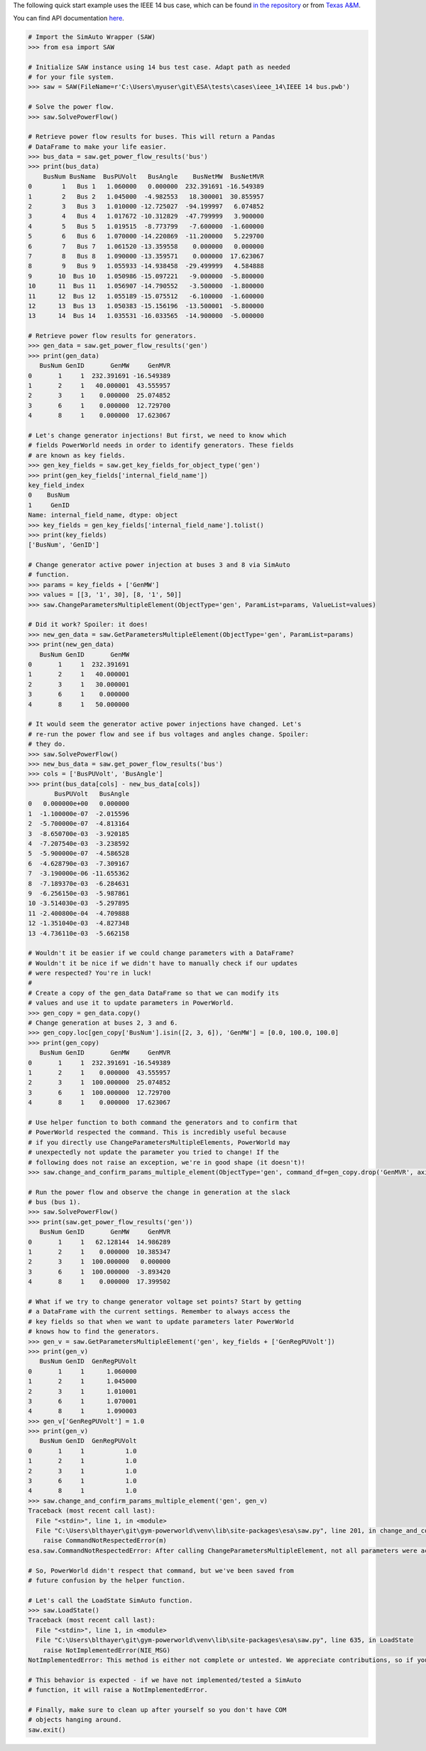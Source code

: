 The following quick start example uses the IEEE 14 bus case, which can
be found `in the
repository <https://github.com/mzy2240/ESA/tree/master/tests/cases/ieee_14>`__
or from `Texas
A&M <https://electricgrids.engr.tamu.edu/electric-grid-test-cases/ieee-14-bus-system/>`__.

You can find API documentation
`here <https://mzy2240.github.io/ESA/html/index.html>`__.

.. code:: python

   # Import the SimAuto Wrapper (SAW)
   >>> from esa import SAW

   # Initialize SAW instance using 14 bus test case. Adapt path as needed
   # for your file system.
   >>> saw = SAW(FileName=r'C:\Users\myuser\git\ESA\tests\cases\ieee_14\IEEE 14 bus.pwb')

   # Solve the power flow.
   >>> saw.SolvePowerFlow()

   # Retrieve power flow results for buses. This will return a Pandas
   # DataFrame to make your life easier.
   >>> bus_data = saw.get_power_flow_results('bus')
   >>> print(bus_data)
       BusNum BusName  BusPUVolt   BusAngle    BusNetMW  BusNetMVR
   0        1   Bus 1   1.060000   0.000000  232.391691 -16.549389
   1        2   Bus 2   1.045000  -4.982553   18.300001  30.855957
   2        3   Bus 3   1.010000 -12.725027  -94.199997   6.074852
   3        4   Bus 4   1.017672 -10.312829  -47.799999   3.900000
   4        5   Bus 5   1.019515  -8.773799   -7.600000  -1.600000
   5        6   Bus 6   1.070000 -14.220869  -11.200000   5.229700
   6        7   Bus 7   1.061520 -13.359558    0.000000   0.000000
   7        8   Bus 8   1.090000 -13.359571    0.000000  17.623067
   8        9   Bus 9   1.055933 -14.938458  -29.499999   4.584888
   9       10  Bus 10   1.050986 -15.097221   -9.000000  -5.800000
   10      11  Bus 11   1.056907 -14.790552   -3.500000  -1.800000
   11      12  Bus 12   1.055189 -15.075512   -6.100000  -1.600000
   12      13  Bus 13   1.050383 -15.156196  -13.500001  -5.800000
   13      14  Bus 14   1.035531 -16.033565  -14.900000  -5.000000

   # Retrieve power flow results for generators.
   >>> gen_data = saw.get_power_flow_results('gen')
   >>> print(gen_data)
      BusNum GenID       GenMW     GenMVR
   0       1     1  232.391691 -16.549389
   1       2     1   40.000001  43.555957
   2       3     1    0.000000  25.074852
   3       6     1    0.000000  12.729700
   4       8     1    0.000000  17.623067

   # Let's change generator injections! But first, we need to know which
   # fields PowerWorld needs in order to identify generators. These fields
   # are known as key fields.
   >>> gen_key_fields = saw.get_key_fields_for_object_type('gen')
   >>> print(gen_key_fields['internal_field_name'])
   key_field_index
   0    BusNum
   1     GenID
   Name: internal_field_name, dtype: object
   >>> key_fields = gen_key_fields['internal_field_name'].tolist()
   >>> print(key_fields)
   ['BusNum', 'GenID']

   # Change generator active power injection at buses 3 and 8 via SimAuto
   # function.
   >>> params = key_fields + ['GenMW']
   >>> values = [[3, '1', 30], [8, '1', 50]]
   >>> saw.ChangeParametersMultipleElement(ObjectType='gen', ParamList=params, ValueList=values)

   # Did it work? Spoiler: it does!
   >>> new_gen_data = saw.GetParametersMultipleElement(ObjectType='gen', ParamList=params)
   >>> print(new_gen_data)
      BusNum GenID       GenMW
   0       1     1  232.391691
   1       2     1   40.000001
   2       3     1   30.000001
   3       6     1    0.000000
   4       8     1   50.000000

   # It would seem the generator active power injections have changed. Let's
   # re-run the power flow and see if bus voltages and angles change. Spoiler:
   # they do.
   >>> saw.SolvePowerFlow()
   >>> new_bus_data = saw.get_power_flow_results('bus')
   >>> cols = ['BusPUVolt', 'BusAngle']
   >>> print(bus_data[cols] - new_bus_data[cols])
          BusPUVolt   BusAngle
   0   0.000000e+00   0.000000
   1  -1.100000e-07  -2.015596
   2  -5.700000e-07  -4.813164
   3  -8.650700e-03  -3.920185
   4  -7.207540e-03  -3.238592
   5  -5.900000e-07  -4.586528
   6  -4.628790e-03  -7.309167
   7  -3.190000e-06 -11.655362
   8  -7.189370e-03  -6.284631
   9  -6.256150e-03  -5.987861
   10 -3.514030e-03  -5.297895
   11 -2.400800e-04  -4.709888
   12 -1.351040e-03  -4.827348
   13 -4.736110e-03  -5.662158

   # Wouldn't it be easier if we could change parameters with a DataFrame?
   # Wouldn't it be nice if we didn't have to manually check if our updates
   # were respected? You're in luck!
   #
   # Create a copy of the gen_data DataFrame so that we can modify its
   # values and use it to update parameters in PowerWorld.
   >>> gen_copy = gen_data.copy()
   # Change generation at buses 2, 3 and 6.
   >>> gen_copy.loc[gen_copy['BusNum'].isin([2, 3, 6]), 'GenMW'] = [0.0, 100.0, 100.0]
   >>> print(gen_copy)
      BusNum GenID       GenMW     GenMVR
   0       1     1  232.391691 -16.549389
   1       2     1    0.000000  43.555957
   2       3     1  100.000000  25.074852
   3       6     1  100.000000  12.729700
   4       8     1    0.000000  17.623067

   # Use helper function to both command the generators and to confirm that
   # PowerWorld respected the command. This is incredibly useful because
   # if you directly use ChangeParametersMultipleElements, PowerWorld may
   # unexpectedly not update the parameter you tried to change! If the
   # following does not raise an exception, we're in good shape (it doesn't)!
   >>> saw.change_and_confirm_params_multiple_element(ObjectType='gen', command_df=gen_copy.drop('GenMVR', axis=1))

   # Run the power flow and observe the change in generation at the slack
   # bus (bus 1).
   >>> saw.SolvePowerFlow()
   >>> print(saw.get_power_flow_results('gen'))
      BusNum GenID       GenMW     GenMVR
   0       1     1   62.128144  14.986289
   1       2     1    0.000000  10.385347
   2       3     1  100.000000   0.000000
   3       6     1  100.000000  -3.893420
   4       8     1    0.000000  17.399502

   # What if we try to change generator voltage set points? Start by getting
   # a DataFrame with the current settings. Remember to always access the
   # key fields so that when we want to update parameters later PowerWorld
   # knows how to find the generators.
   >>> gen_v = saw.GetParametersMultipleElement('gen', key_fields + ['GenRegPUVolt'])
   >>> print(gen_v)
      BusNum GenID  GenRegPUVolt
   0       1     1      1.060000
   1       2     1      1.045000
   2       3     1      1.010001
   3       6     1      1.070001
   4       8     1      1.090003
   >>> gen_v['GenRegPUVolt'] = 1.0
   >>> print(gen_v)
      BusNum GenID  GenRegPUVolt
   0       1     1           1.0
   1       2     1           1.0
   2       3     1           1.0
   3       6     1           1.0
   4       8     1           1.0
   >>> saw.change_and_confirm_params_multiple_element('gen', gen_v)
   Traceback (most recent call last):
     File "<stdin>", line 1, in <module>
     File "C:\Users\blthayer\git\gym-powerworld\venv\lib\site-packages\esa\saw.py", line 201, in change_and_confirm_params_multiple_element
       raise CommandNotRespectedError(m)
   esa.saw.CommandNotRespectedError: After calling ChangeParametersMultipleElement, not all parameters were actually changed within PowerWorld. Try again with a different parameter (e.g. use GenVoltSet instead of GenRegPUVolt).

   # So, PowerWorld didn't respect that command, but we've been saved from
   # future confusion by the helper function.

   # Let's call the LoadState SimAuto function.
   >>> saw.LoadState()
   Traceback (most recent call last):
     File "<stdin>", line 1, in <module>
     File "C:\Users\blthayer\git\gym-powerworld\venv\lib\site-packages\esa\saw.py", line 635, in LoadState
       raise NotImplementedError(NIE_MSG)
   NotImplementedError: This method is either not complete or untested. We appreciate contributions, so if you would like to complete and test this method, please read contributing.md. If there is commented out code, you can uncomment it and re-install esa from source at your own risk.

   # This behavior is expected - if we have not implemented/tested a SimAuto
   # function, it will raise a NotImplementedError.

   # Finally, make sure to clean up after yourself so you don't have COM
   # objects hanging around.
   saw.exit()